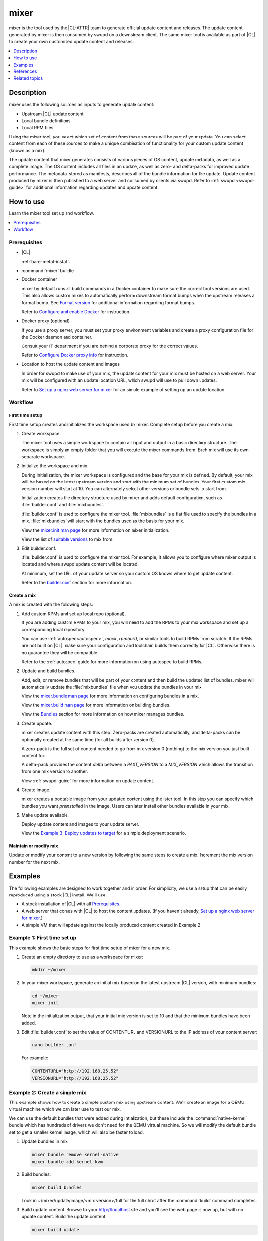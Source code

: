 .. _mixer:

mixer
#####

mixer is the tool used by the |CL-ATTR| team to generate official update content
and releases. The update content generated by mixer is then consumed by swupd on
a downstream client. The same mixer tool is available as part of |CL| to create
your own customized update content and releases.

.. contents::
   :local:
   :depth: 1

Description
***********

mixer uses the following sources as inputs to generate update content:

* Upstream |CL| update content
* Local bundle definitions
* Local RPM files

Using the mixer tool, you select which set of content from these sources will be
part of your update. You can select content from each of these sources to make a
unique combination of functionality for your custom update content (known as a
mix).

The update content that mixer generates consists of various pieces of OS
content, update metadata, as well as a complete image. The OS content includes
all files in an update, as well as zero- and delta-packs for improved update
performance. The metadata, stored as manifests, describes all of the bundle
information for the update. Update content produced by mixer is then published
to a web server and consumed by clients via swupd. Refer to
:ref:`swupd <swupd-guide>` for additional information regarding updates and
update content.

How to use
**********

Learn the mixer tool set up and workflow.

.. contents::
   :local:
   :depth: 1

Prerequisites
=============

* |CL|

  :ref:`bare-metal-install`.

* :command:`mixer` bundle

  .. TODO add link to swupd re how to add bundle

* Docker container

  mixer by default runs all build commands in a Docker container to make sure
  the correct tool versions are used. This also allows custom mixes to
  automatically perform downstream format bumps when the upstream releases a
  format bump. See `Format version`_ for additional information regarding
  format bumps.

  Refer to `Configure and enable Docker`_ for instruction.

* Docker proxy (optional)

  If you use a proxy server, you must set your proxy environment variables and
  create a proxy configuration file for the Docker daemon and container.

  Consult your IT department if you are behind a corporate proxy for the correct
  values.

  Refer to `Configure Docker proxy info`_ for instruction.

* Location to host the update content and images

  In order for swupd to make use of your mix, the update content for your mix
  must be hosted on a web server. Your mix will be configured with an update
  location URL, which swupd will use to pull down updates.

  Refer to `Set up a nginx web server for mixer`_ for an simple example of
  setting up an update location.

Workflow
========

First time setup
----------------

First time setup creates and initializes the workspace used by mixer. Complete
setup before you create a mix.

#. Create workspace.

   The mixer tool uses a simple workspace to contain all input and output in a
   basic directory structure. The workspace is simply an empty folder that you
   will execute the mixer commands from. Each mix will use its own separate
   workspace.

#. Initialize the workspace and mix.

   During initialization, the mixer workspace is configured and the base for
   your mix is defined. By default, your mix will be based on the latest
   upstream version and start with the minimum set of bundles. Your first custom
   mix version number will start at 10. You can alternately select other
   versions or bundle sets to start from.

   Initialization creates the directory structure used by mixer and adds default
   configuration, such as :file:`builder.conf` and :file:`mixbundles`.

   :file:`builder.conf` is used to configure the mixer tool. :file:`mixbundles`
   is a flat file used to specify the bundles in a mix. :file:`mixbundles` will
   start with the bundles used as the basis for your mix.

   View the `mixer.init man page`_ for more information on mixer
   initialization.

   View the list of `suitable versions`_ to mix from.

#. Edit builder.conf.

   :file:`builder.conf` is used to configure the mixer tool. For example, it
   allows you to configure where mixer output is located and where swupd update
   content will be located.

   At minimum, set the URL of your update server so your custom OS knows where
   to get update content.

   Refer to the `builder.conf`_ section for more information.

Create a mix
------------

A mix is created with the following steps:

#. Add custom RPMs and set up local repo (optional).

   If you are adding custom RPMs to your mix, you will need to add the RPMs to
   your mix workspace and set up a corresponding local repository.

   You can use :ref:`autospec<autospec>`, `mock`, `rpmbuild`, or similar tools
   to build RPMs from scratch. If the RPMs are not built on |CL|, make sure your
   configuration and toolchain builds them correctly for |CL|. Otherwise there
   is no guarantee they will be compatible.

   Refer to the :ref:`autospec` guide for more information on using autospec to
   build RPMs.

#. Update and build bundles.

   Add, edit, or remove bundles that will be part of your content and then build
   the updated list of bundles. mixer will automatically update the
   :file:`mixbundles` file when you update the bundles in your mix.

   View the `mixer.bundle man page`_ for more information on configuring bundles
   in a mix.

   View the `mixer.build man page`_ for more information on building bundles.

   View the `Bundles`_ section for more information on how mixer manages
   bundles.

#. Create update.

   mixer creates update content with this step. Zero-packs are created
   automatically, and delta-packs can be optionally created at the same time
   (for all builds after version 0).

   A zero-pack is the full set of content needed to go from mix version 0
   (nothing) to the mix version you just built content for.

   A delta-pack provides the content *delta* between a `PAST_VERSION` to a
   `MIX_VERSION` which allows the transition from one mix version to another.

   View :ref:`swupd-guide`  for more information on update content.

#. Create image.

   mixer creates a bootable image from your updated content using
   the ister tool. In this step you can specify which bundles you want
   *preinstalled* in the image. Users can later install other bundles available
   in your mix.

#. Make update available.

   Deploy update content and images to your update server.

   View the `Example 3: Deploy updates to target`_ for a simple deployment
   scenario.

Maintain or modify mix
----------------------

Update or modify your content to a new version by following the same steps to
create a mix. Increment the mix version number for the next mix.

Examples
********

The following examples are designed to work together and in order. For
simplicity, we use a setup that can be easily reproduced using a stock |CL|
install. We'll use:

* A stock installation of |CL| with all `Prerequisites`_.
* A web server that comes with |CL| to host the content updates.
  (If you haven't already, `Set up a nginx web server for mixer`_.)
* A simple VM that will update against the locally produced content created in
  Example 2.

Example 1: First time set up
============================

This example shows the basic steps for first time setup of mixer for a new mix.

#. Create an empty directory to use as a workspace for mixer:

   .. code-block:: bash

      mkdir ~/mixer

#. In your mixer workspace, generate an initial mix based on the latest upstream
   |CL| version, with minimum bundles:

   .. code-block:: bash

      cd ~/mixer
      mixer init

   Note in the initialization output, that your initial mix version is set to
   10 and that the minimum bundles have been added.

#. Edit :file:`builder.conf` to set the value of CONTENTURL and VERSIONURL to
   the IP address of your content server:

   .. code-block:: bash

      nano builder.conf

   For example:

   .. code-block:: console

      CONTENTURL="http://192.168.25.52"
      VERSIONURL="http://192.168.25.52"

Example 2: Create a simple mix
==============================

This example shows how to create a simple custom mix using upstream content.
We'll create an image for a QEMU virtual machine which we can later use to test
our mix.

We can use the default bundles that were added during intialization, but these
include the :command:`native-kernel` bundle which has hundreds of drivers we
don't need for the QEMU virtual machine. So we will modify the default bundle
set to get a smaller kernel image, which will also be faster to load.

#. Update bundles in mix:

   .. code-block:: bash

      mixer bundle remove kernel-native
      mixer bundle add kernel-kvm

#. Build bundles:

   .. code-block:: bash

      mixer build bundles

   Look in ~/mixer/update/image/<mix version>/full for the full chrot after the
   :command:`build` command completes.

#. Build update content. Browse to your http://localhost site and you'll see
   the web page is now up, but with no update content. Build the update content:

   .. code-block:: bash

      mixer build update

   Refresh your http://localhost site and now you can see the update content for
   mix version 10.

   Look in ~/mixer/update/www/<mix version> to see the update content in your
   workspace.

#. Configure image. Edit the ister configuration file for your image to include
   all of the bundles you want preinstalled in the image. If this is the first
   time creating an image, first get a copy of the
   :file:`release-image-config.json` template file:

   .. code-block:: bash

      curl -O https://raw.githubusercontent.com/bryteise/ister/master/release-image-config.json

   For this example, edit :file:`release-image-config.json` so that the root
   partition size is "5G" and replace the "kernel-native" bundle with
   "kernel-kvm".

   .. code-block:: console

      {
        "DestinationType" : "virtual",
        "PartitionLayout" : [ { "disk" : "release.img", "partition" : 1, "size" : "32M", "type" : "EFI" },
                              { "disk" : "release.img", "partition" : 2, "size" : "16M", "type" : "swap" },
                              { "disk" : "release.img", "partition" : 3, "size" : "5G", "type" : "linux" } ],
        "FilesystemTypes" : [ { "disk" : "release.img", "partition" : 1, "type" : "vfat" },
                              { "disk" : "release.img", "partition" : 2, "type" : "swap" },
                              { "disk" : "release.img", "partition" : 3, "type" : "ext4" } ],
        "PartitionMountPoints" : [ { "disk" : "release.img", "partition" : 1, "mount" : "/boot" },
                                   { "disk" : "release.img", "partition" : 3, "mount" : "/" } ],
        "Version": "latest",
        "Bundles": ["kernel-kvm", "os-core", "os-core-update"]
      }

#. Build the image.

   .. code-block:: bash

      sudo mixer build image

   The output from this step will be :file:`release.img`, which is a live image.

#. Make the next mix. Create a new version of your mix, for the live image to
   update to. Increment your mix version by 10:

   .. code-block:: bash

      mixer versions update

   Repeat steps 1-3 to add the upstream :command:`curl` bundle to the mix:

   .. code-block:: bash

      mixer bundle add curl
      mixer build bundles
      mixer build update

   And build optional delta-packs, which will help reduce client update time:

   .. code-block:: bash

      mixer build delta-packs --from 10 --to 20

   Refresh your http://localhost site and now you can see the update content for
   mix version 20.

   Look in ~/mixer/update/www/<mix version> to see the update content in your
   workspace.

Example 3: Deploy updates to target
===================================

The image created in Example 2 is directly bootable in QEMU. In this example,
we'll boot the image from Example 2 to verify it, and update the image from mix
version 10 (which the image was built from), to mix version 20.

#. Set up the QEMU environment.

   Install the :command:`kvm-host` bundle to your |CL|:

   .. code-block:: bash

      sudo swupd bundle-add kvm-host

   Get the virtual EFI firmware, download the image launch script, and make it
   executable:

   .. code-block:: bash

      curl -O https://download.clearlinux.org/image/OVMF.fd
      curl -O https://download.clearlinux.org/image/start_qemu.sh
      chmod +x start_qemu.sh

#. Start your VM image (created in Example 2):

   .. code-block:: bash

      sudo ./start_qemu.sh release.img

#. Log in as root and set a password

#. Try out your mix.

   Take a look at the default bundles installed in your mix:

   .. code-block:: bash

      swupd info
      swupd bundle-list
      swupd bundle-list -a

   Note that you cannot see the curl bundle that you added in Example 2 because
   your mix is still on version 10.

   Check for updates. You should see that version 20 is available. Use swupd to
   update your mix:

   .. code-block:: bash

      swupd check-update
      swupd update
      swupd bundle-list -a

   Now your mix should be at version 20 and curl is now available. Try using
   curl. This will fail as curl is not yet installed:

   .. code-block:: console

      curl: command not found
      To install curl use: swupd bundle-add curl

   Add the new bundle from your update server to your VM. Retry curl. It works!

   .. code-block:: bash

      swupd bundle-add curl
      curl -O https://download.clearlinux.org/image/start_qemu.sh

   And shutdown your VM:

   .. code-block:: bash

      poweroff

.. Example: Create a mix with custom RPM
.. -------------------------------------
.. TODO future example to show copy into local-rpms...

References
**********

.. contents::
   :local:
   :depth: 1

builder.conf
============

mixer initialization creates a :file:`builder.conf` that stores the basic
configuration for the mixer tool. The items of primary interest are CONTENTURL
and VERSIONURL, which will be used by systems updating against your custom
content.

.. code-block:: console

   #builder.conf

   #VERSION 1.0

   [Builder]
     CERT = "/home/clr/mix/Swupd_Root.pem"
     SERVER_STATE_DIR = "/home/clr/mix/update"
     VERSIONS_PATH = "/home/clr/mix"
     YUM_CONF = "/home/clr/mix/.yum-mix.conf"

   [Swupd]
     BUNDLE = "os-core-update"
     CONTENTURL = "<URL where the content will be hosted>"
     VERSIONURL = "<URL where the version of the mix will be hosted>"

   [Server]
     DEBUG_INFO_BANNED = "true"
     DEBUG_INFO_LIB = "/usr/lib/debug"
     DEBUG_INFO_SRC = "/usr/src/debug"

   [Mixer]
     LOCAL_BUNDLE_DIR = "/home/clr/mix/local-bundles"
     LOCAL_REPO_DIR = ""
     LOCAL_RPM_DIR = ""
     DOCKER_IMAGE_PATH = "clearlinux/mixer"

Additional explanation of variables in :file:`builder.conf` is provided in Table
1.

+-------------------------------+----------------------------------------------------------+
| **Variable**                  | **Explanation**                                          |
+-------------------------------+----------------------------------------------------------+
| `CERT`                        | Sets the path where mixer stores the certificate file    |
|                               | used to sign content for verification. mixer             |
|                               | automatically generates the certificate if you do not    |
|                               | provide the path to an existing one, and signs the       |
|                               | :file:`Manifest.MoM` file to provide security for the    |
|                               | updated content you create.                              |
|                               |                                                          |
|                               | The chroot-builder uses the certificate file to sign     |
|                               | the root :file:`Manifest.MoM` file, to provide           |
|                               | security for content verification.                       |
|                               |                                                          |
|                               | The swupd uses this certificate to verify the            |
|                               | :file:`Manifest.MoM` file's signature.                   |
|                               |                                                          |
|                               | For now, we strongly recommend that you do not modify    |
|                               | this variable, as swupd expects a certificate with a     |
|                               | very specific configuration to sign and verify           |
|                               | properly.                                                |
+-------------------------------+----------------------------------------------------------+
| `CONTENTURL` and `VERSIONURL` | Set these variables to the IP address of the web server  |
|                               | hosting the update content.                              |
|                               |                                                          |
|                               | VERSIONURL is the IP address where the swupd client      |
|                               | looks to determine if a new version is available.        |
|                               |                                                          |
|                               | CONTENTURL is the location where swupd will pull content |
|                               | updates from.                                            |
|                               |                                                          |
|                               | If the web server is on the same machine as the          |
|                               | SERVER_STATE_DIR directory, you can create a symlink to  |
|                               | the directory in your web server's document root to      |
|                               | easily host the content.                                 |
|                               |                                                          |
|                               | These URLs are embedded in the images created by mixer.  |
+-------------------------------+----------------------------------------------------------+
| `DOCKER_IMAGE_PATH`           | Sets the base name of the docker image mixer will pull   |
|                               | down in order to run builds in the proper container.     |
+-------------------------------+----------------------------------------------------------+
| `LOCAL_BUNDLE_DIR`            | Sets the path where mixer stores the local bundle        |
|                               | definition files. The bundle definition files include    |
|                               | any new, original bundles you create, along with any     |
|                               | edited versions of upstream bundles.                     |
+-------------------------------+----------------------------------------------------------+
| `SERVER_STATE_DIR`            | Sets the path for where mixer outputs content. By        |
|                               | default, mixer will automatically set the path.          |
+-------------------------------+----------------------------------------------------------+
| `VERSIONS_PATH`               | Sets the path for the mix version and upstream version's |
|                               | two state files: :file:`mixversion` and                  |
|                               | :file:`upstreamversion`. mixer creates both files for    |
|                               | you when you set up the workspace.                       |
+-------------------------------+----------------------------------------------------------+
| `YUM_CONF`                    | Sets the path where mixer automatically generates the    |
|                               | :file:`.yum-mix.conf` file.                              |
|                               |                                                          |
|                               | The yum configuration file points the chroot-builder to  |
|                               | where the RPMs are stored.                               |
+-------------------------------+----------------------------------------------------------+
| **Table 1**: *Variables in builder.conf*                                                 |
+-------------------------------+----------------------------------------------------------+

Format version
--------------

Compatible versions of an OS are tracked with an OS *compatibility epoch*.
Versions of an OS within an epoch are fully compatible and can update to any
other version within that epoch. The compatibility epoch is set as the `Format`
variable in the :file:`mixer.state` file. Variables in the :file:`mixer.state`
are used by mixer between executions and should not be manually changed.

If `Format` increments to a new epoch (a "format bump"), the OS has changed in
such a way that updating from build M in format X, to build N in format Y will
not work. Generally, this scenario occurs when the software updater or software
manifests a change in such a way that it is no longer compatible with the
previous update scheme.

Using a format increment, we make sure pre- and co-requisite changes flow out
with proper ordering. The updated client will only update to the latest
release in its respective format version, unless overridden by command line
flags. This way we can guarantee that all clients update to the final version
in their given format.

The given format *must* contain all the changes needed to understand the content
built in the next format. Only after reaching the final release in the old
format can a client continue to update to releases in the new format.

The format version is incremented only when a compatibility breakage is
introduced. Normal updates, like updating a software package, do not require a
format increment.

Bundles
=======

mixer stores information about the bundles included in a mix in a flat file
called :file:`mixbundles`, located in the path set by the VERSIONS_PATH
variable in :file:`builder.conf`. :file:`mixbundles` is automatically created
when the mix is initiated. mixer will refresh the file each time you change the
bundles in the mix.

Bundles can include other bundles. Nested bundles can themselves include other
bundles. If you see an unexpected bundle in your mix, it is likely a nested
bundle in one of the bundles you explicitley added.

A bundle will fill into one of two categoris: upstream or local. Upstream
bundles are those provided by |CL|. Local bundles are either modified upstream
bundles or new local bundles.

Upstream bundles
----------------

mixer automatically downloads and caches upstream bundle definition files. These
definition files are stored in the upstream-bundles directory in the workspace.
Do not modify the files in this directory. This directory is simply a mirror for
mixer to use. mixer will automatically delete the contents of this directory
before repopulating it on-the-fly if a new version must be downloaded.

The mixer tool automatically caches the bundles for the |CL| version configured
in the :file:`upstreamversion` file. mixer also cleans up old versions once they
are no longer needed.

Local bundles
-------------

Local bundles are bundles that you create, or are edited versions of upstream
bundles. Local bundle definition files are stored in the local-bundles directory
in the workspace. The LOCAL_BUNDLE_DIR variable sets the path of this directory
in the :file:`builder.conf` file.

*mixer always checks for local bundles first and the upstream bundles second.*
So bundles in the local-bundles directory will always take precedence over any
upstream bundles that have the same name. This precedence enables you to copy
upstream bundles locally, and edit into a local variation.

Bundle configuration
--------------------

mixer provides commands to configure the bundles for a mix, for example to add a
bundle to a mix, to create a new bundle for a mix, or to remove a bundle from a
mix. View the `mixer.bundle man page`_ for a full list of commands and more
information on configuring bundles in a mix.

Editing an existing local bundle is as simple as opening the bundle definition
file in your favorite editor, making the desired edits, and saving your changes.

A note on removing bundles from a mix: By default, removing a bundle will only
remove the bundle from the mix. The local bundle defintion file will still
remain. To completely remove a bundle, including its local bundle definition
file, use the :command:`--local` flag.

If you remove the bundle definition file for a local, edited version of an
upstream bundle in a mix, the mix will revert to reference the original upstream
version of the bundle.

Configure and enable Docker
===========================

Use these steps to enable Docker for the mixer tool. Make sure to
`Configure Docker proxy info`_ first if needed.

#. Start the Docker daemon:

   .. code-block:: bash

      sudo systemctl start docker
      sudo chmod 777 /var/run/docker.sock
      sudo docker info

#. Add user to the docker group

   .. code-block:: bash

      sudo usermod -G docker -a <username>

The mixer Docker container is available on `Docker Hub`_. mixer will
automatically pull a Docker container for mixing if one does not already exist.
You can optionally pull a container in advance, using the following steps:

#. Find the latest version of the container by viewing the tags for the
   `clearlinux/mixer repo <https://hub.docker.com/r/clearlinux/mixer/tags/>`_
   on Docker Hub.

#. Pull the latest container version:

   .. code-block:: bash

      docker pull clearlinux/mixer:<version>

#. View local docker images:

   .. code-block:: bash

      docker images

Configure Docker proxy info
===========================

If needed, use these steps to configure the Docker proxy information.

Configure the Docker daemon proxies:

#. Create the Docker daemon proxy config file and add the
   following entries, using your own proxy values:

   .. code-block:: bash

      sudo mkdir -p /etc/systemd/system/docker.service.d
      sudo nano /etc/systemd/system/docker.service.d/http-proxy.conf

   .. code-block:: console

      [Service]
      Environment="HTTP_PROXY=[HTTP proxy URL]"
      Environment="HTTPS_PROXY=[HTTPS proxy URL]"

#. Reload the Docker daemon:

   .. code-block:: bash

      sudo systemctl daemon-reload

Configure the Docker container proxies, in order to pass proxy
settings to containers:

#. Create a directory for your container config:

   .. code-block:: bash

      mkdir ~/.docker

#. Create the config file and open in an editor:

   .. code-block:: bash

      nano ~/.docker/config.json

#. Add the following entries, using your own proxy values:

   .. code-block:: console

      {
        "proxies":
        {
          "default":
          {
            "httpProxy": "proxy-url",
            "httpsProxy": "proxy-url"
          }
        }
      }

#. Set ownership and permission on the docker config directory:

   .. code-block:: bash

      sudo chown "$USER":"$USER" /home/"$USER"/.docker -R
      sudo chmod g+rwx "$HOME/.docker" -R

Lastly, configure proxies to allow mixer to access upstream content from behind
a firewall. For example:

#. Open your :file:`.bashrc` file:

   .. code-block:: bash

      nano $HOME/.bashrc

#. Add your proxy values for the following:

   .. code-block:: console

      export http_proxy="<proxy-url>"
      export https_proxy="<proxy-url>"
      export HTTP_PROXY="<proxy-url>"
      export HTTPS_PROXY="<proxy-url>"
      export no_proxy="<...>"

#. Log out and log back in for the proxies to take effect.

Set up a nginx web server for mixer
===================================

A web server is needed to host your update content. In this example, we use the
nginx web server, which comes with |CL|.

Set up a nginx web server for mixer with the following steps:

#. Install the :command:`web-server-basic` bundle:

   .. code-block:: bash

      sudo swupd bundle-add web-server-basic

#. Make the directory where mixer updates will reside:

   .. code-block:: bash

      sudo mkdir -p /var/www

#. Create a symbolic link between your workspace updates and the updates on the
   local nginx web server. In this example, `$HOME/mixer` is the workspace for
   the mix.

   .. code-block:: bash

      sudo ln -sf $HOME/mixer/update/www /var/www/mixer

#. Set up ``nginx`` configuration:

   .. code-block:: bash

      sudo mkdir -p  /etc/nginx/conf.d

#. Copy the default example configuration file:

   .. code-block:: bash

      sudo cp -f /usr/share/nginx/conf/nginx.conf.example /etc/nginx/nginx.conf

#. Configure the mixer update server. Create a simple config file for nginx to
   point to the update content directly:

   .. code-block:: bash

      sudo nano /etc/nginx/conf.d/mixer.conf

   Add the following server configuration content to the :file:`mixer.conf`
   file:

   .. code-block:: console

      server {
           server_name localhost;
           location / {
                     root /var/www/mixer;
                     autoindex on;
           }
      }

#. Restart the daemon, enable nginx on boot, and start the service.

   .. code-block:: bash

      sudo systemctl daemon-reload

      sudo systemctl enable nginx

      sudo systemctl start nginx

#. Verify the web server is running at \http://localhost. At this point
   you should see a "404 Not Found" message.

Related topics
**************

* :ref:`About mixer <mixer-about>`
* :ref:`mixin`
* :ref:`autospec-about`
* :ref:`bundles-about`
* :ref:`swupd-about`

.. _Docker Hub: https://hub.docker.com/r/clearlinux/mixer/tags/
.. _mixer.init man page: https://github.com/clearlinux/mixer-tools/blob/master/docs/mixer.init.1.rst
.. _mixer.bundle man page: https://github.com/clearlinux/mixer-tools/blob/master/docs/mixer.bundle.1.rst
.. _mixer.build man page: https://github.com/clearlinux/mixer-tools/blob/master/docs/mixer.build.1.rst
.. _suitable versions: https://github.com/clearlinux/clr-bundles/releases